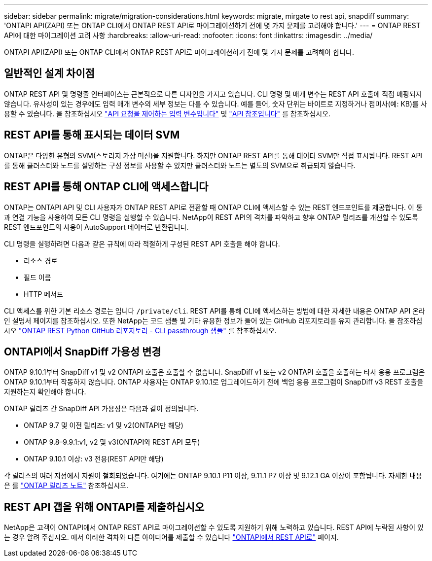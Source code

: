---
sidebar: sidebar 
permalink: migrate/migration-considerations.html 
keywords: migrate, mirgate to rest api, snapdiff 
summary: 'ONTAPI API(ZAPI) 또는 ONTAP CLI에서 ONTAP REST API로 마이그레이션하기 전에 몇 가지 문제를 고려해야 합니다.' 
---
= ONTAP REST API에 대한 마이그레이션 고려 사항
:hardbreaks:
:allow-uri-read: 
:nofooter: 
:icons: font
:linkattrs: 
:imagesdir: ../media/


[role="lead"]
ONTAPI API(ZAPI) 또는 ONTAP CLI에서 ONTAP REST API로 마이그레이션하기 전에 몇 가지 문제를 고려해야 합니다.



== 일반적인 설계 차이점

ONTAP REST API 및 명령줄 인터페이스는 근본적으로 다른 디자인을 가지고 있습니다. CLI 명령 및 매개 변수는 REST API 호출에 직접 매핑되지 않습니다. 유사성이 있는 경우에도 입력 매개 변수의 세부 정보는 다를 수 있습니다. 예를 들어, 숫자 단위는 바이트로 지정하거나 접미사(예: KB)를 사용할 수 있습니다. 을 참조하십시오 link:../rest/input_variables.html["API 요청을 제어하는 입력 변수입니다"] 및 link:../reference/api_reference.html["API 참조입니다"] 를 참조하십시오.



== REST API를 통해 표시되는 데이터 SVM

ONTAP은 다양한 유형의 SVM(스토리지 가상 머신)을 지원합니다. 하지만 ONTAP REST API를 통해 데이터 SVM만 직접 표시됩니다. REST API를 통해 클러스터와 노드를 설명하는 구성 정보를 사용할 수 있지만 클러스터와 노드는 별도의 SVM으로 취급되지 않습니다.



== REST API를 통해 ONTAP CLI에 액세스합니다

ONTAP는 ONTAPI API 및 CLI 사용자가 ONTAP REST API로 전환할 때 ONTAP CLI에 액세스할 수 있는 REST 엔드포인트를 제공합니다. 이 통과 연결 기능을 사용하여 모든 CLI 명령을 실행할 수 있습니다.  NetApp이 REST API의 격차를 파악하고 향후 ONTAP 릴리즈를 개선할 수 있도록 REST 엔드포인트의 사용이 AutoSupport 데이터로 반환됩니다.

CLI 명령을 실행하려면 다음과 같은 규칙에 따라 적절하게 구성된 REST API 호출을 해야 합니다.

* 리소스 경로
* 필드 이름
* HTTP 메서드


CLI 액세스를 위한 기본 리소스 경로는 입니다 `/private/cli`. REST API를 통해 CLI에 액세스하는 방법에 대한 자세한 내용은 ONTAP API 온라인 설명서 페이지를 참조하십시오. 또한 NetApp는 코드 샘플 및 기타 유용한 정보가 들어 있는 GitHub 리포지토리를 유지 관리합니다. 을 참조하십시오 https://github.com/NetApp/ontap-rest-python/tree/master/examples/rest_api/cli_passthrough_samples["ONTAP REST Python GitHub 리포지토리 - CLI passthrough 샘플"^] 를 참조하십시오.



== ONTAPI에서 SnapDiff 가용성 변경

ONTAP 9.10.1부터 SnapDiff v1 및 v2 ONTAPI 호출은 호출할 수 없습니다. SnapDiff v1 또는 v2 ONTAPI 호출을 호출하는 타사 응용 프로그램은 ONTAP 9.10.1부터 작동하지 않습니다. ONTAP 사용자는 ONTAP 9.10.1로 업그레이드하기 전에 백업 응용 프로그램이 SnapDiff v3 REST 호출을 지원하는지 확인해야 합니다.

ONTAP 릴리즈 간 SnapDiff API 가용성은 다음과 같이 정의됩니다.

* ONTAP 9.7 및 이전 릴리즈: v1 및 v2(ONTAPI만 해당)
* ONTAP 9.8–9.9.1:v1, v2 및 v3(ONTAPI와 REST API 모두)
* ONTAP 9.10.1 이상: v3 전용(REST API만 해당)


각 릴리스의 여러 지점에서 지원이 철회되었습니다. 여기에는 ONTAP 9.10.1 P11 이상, 9.11.1 P7 이상 및 9.12.1 GA 이상이 포함됩니다. 자세한 내용은 를 https://library.netapp.com/ecm/ecm_download_file/ECMLP2492508["ONTAP 릴리즈 노트"^] 참조하십시오.



== REST API 갭을 위해 ONTAPI를 제출하십시오

NetApp은 고객이 ONTAPI에서 ONTAP REST API로 마이그레이션할 수 있도록 지원하기 위해 노력하고 있습니다. REST API에 누락된 사항이 있는 경우 알려 주십시오. 에서 이러한 격차와 다른 아이디어를 제출할 수 있습니다 https://forms.office.com/Pages/ResponsePage.aspx?id=oBEJS5uSFUeUS8A3RRZbOtlEKM3rNwBHjLH8dubcgOVURVM2UzIzTkQzSzdTU0pQRVFFRENZWlAxNi4u["ONTAPI에서 REST API로"^] 페이지.
